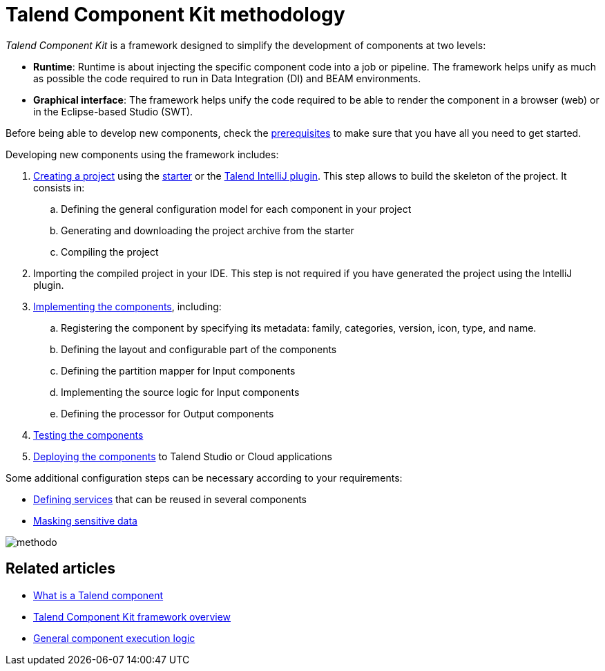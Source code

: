 = Talend Component Kit methodology
:page-partial:

[[getting-started-introducing-talend-component]]
_Talend Component Kit_ is a framework designed to simplify the development of components at two levels:

* **Runtime**: Runtime is about injecting the specific component code into a job or pipeline. The framework helps unify as much as possible the code required to run in Data Integration (DI) and BEAM environments.
* **Graphical interface**: The framework helps unify the code required to be able to render the component in a browser (web) or in the Eclipse-based Studio (SWT).

[[getting-started-principles]]

Before being able to develop new components, check the xref:system-prerequisites.adoc[prerequisites] to make sure that you have all you need to get started.

Developing new components using the framework includes:

. xref:index-generating-project.adoc[Creating a project] using the https://starter-toolkit.talend.io/[starter] or the xref:tutorial-talend-intellij-plugin-usage.adoc[Talend IntelliJ plugin]. This step allows to build the skeleton of the project. It consists in:
.. Defining the general configuration model for each component in your project
.. Generating and downloading the project archive from the starter
.. Compiling the project
. Importing the compiled project in your IDE. This step is not required if you have generated the project using the IntelliJ plugin.
. xref:index-creating-components.adoc[Implementing the components], including:
.. Registering the component by specifying its metadata: family, categories, version, icon, type, and name.
.. Defining the layout and configurable part of the components
.. Defining the partition mapper for Input components
.. Implementing the source logic for Input components
.. Defining the processor for Output components
. xref:index-testing-components.adoc[Testing the components]
. xref:index-deploying-components.adoc[Deploying the components] to Talend Studio or Cloud applications

Some additional configuration steps can be necessary according to your requirements:

- xref:index-defining-services.adoc[Defining services] that can be reused in several components
- xref:tutorial-configuration-sensitive-data.adoc[Masking sensitive data]

image:methodo.png[]

ifeval::["{backend}" == "html5"]
[role="relatedlinks"]
== Related articles
- xref:what-is-a-talend-component.adoc[What is a Talend component]
- xref:tck-framework-overview.adoc[Talend Component Kit framework overview]
- xref:component-execution.adoc[General component execution logic]
endif::[]
